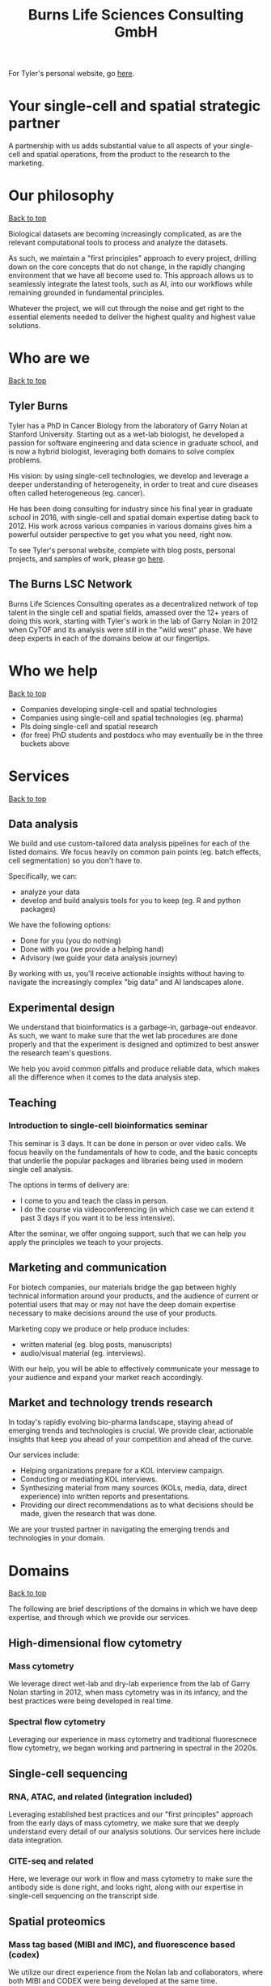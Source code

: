 #+Title: Burns Life Sciences Consulting GmbH
#+Html: <div id="top"></div>

For Tyler's personal website, go [[./index.html][here]].

#+Toc: headlines 1

* Your single-cell and spatial strategic partner
:PROPERTIES:
:UNNUMBERED: notoc
:END:
A partnership with us adds substantial value to all aspects of your single-cell and spatial operations, from the product to the research to the marketing.

* Our philosophy
#+HTML: <a href="#top">Back to top</a>
[[file:images/2024-09-08_13-45-17_matrix_multiplication.jpg]]

Biological datasets are becoming increasingly complicated, as are the relevant computational tools to process and analyze the datasets.

As such, we maintain a "first principles" approach to every project, drilling down on the core concepts that do not change, in the rapidly changing environment that we have all become used to. This approach allows us to seamlessly integrate the latest tools, such as AI, into our workflows while remaining grounded in fundamental principles.

Whatever the project, we will cut through the noise and get right to the essential elements needed to deliver the highest quality and highest value solutions.
* Who are we
#+HTML: <a href="#top">Back to top</a>
** Tyler Burns
#+attr_html: :width 40% :style float:left;margin:0px 20px 20px 0px;
[[file:images/2024-09-08_13-52-02_professional_photo.jpg]]

Tyler has a PhD in Cancer Biology from the laboratory of Garry Nolan at Stanford University. Starting out as a wet-lab biologist, he developed a passion for software engineering and data science in graduate school, and is now a hybrid biologist, leveraging both domains to solve complex problems.

His vision: by using single-cell technologies, we develop and leverage a deeper understanding of heterogeneity, in order to treat and cure diseases often called heterogeneous (eg. cancer).

He has been doing consulting for industry since his final year in graduate school in 2016, with single-cell and spatial domain expertise dating back to 2012. His work across various companies in various domains gives him a powerful outsider perspective to get you what you need, right now.

To see Tyler's personal website, complete with blog posts, personal projects, and samples of work, please go [[https://tjburns08.github.io/][here]].
** The Burns LSC Network
Burns Life Sciences Consulting operates as a decentralized network of top talent in the single cell and spatial fields, amassed over the 12+ years of doing this work, starting with Tyler's work in the lab of Garry Nolan in 2012 when CyTOF and its analysis were still in the "wild west" phase. We have deep experts in each of the domains below at our fingertips.
* Who we help
#+HTML: <a href="#top">Back to top</a>
- Companies developing single-cell and spatial technologies
- Companies using single-cell and spatial technologies (eg. pharma)
- PIs doing single-cell and spatial research
- (for free) PhD students and postdocs who may eventually be in the three buckets above
* Services
#+HTML: <a href="#top">Back to top</a>
[[file:images/2024-09-08_13-45-49_consultant_laptop.jpg]]
** Data analysis
We build and use custom-tailored data analysis pipelines for each of the listed domains. We focus heavily on common pain points (eg. batch effects, cell segmentation) so you don't have to.

Specifically, we can:
- analyze your data
- develop and build analysis tools for you to keep (eg. R and python packages)

We have the following options:
- Done for you (you do nothing)
- Done with you (we provide a helping hand)
- Advisory (we guide your data analysis journey)

By working with us, you'll receive actionable insights without having to navigate the increasingly complex "big data" and AI landscapes alone.
** Experimental design
We understand that bioinformatics is a garbage-in, garbage-out endeavor. As such, we want to make sure that the wet lab procedures are done properly and that the experiment is designed and optimized to best answer the research team's questions.

We help you avoid common pitfalls and produce reliable data, which makes all the difference when it comes to the data analysis step.
** Teaching
*** Introduction to single-cell bioinformatics seminar
This seminar is 3 days. It can be done in person or over video calls. We focus heavily on the fundamentals of how to code, and the basic concepts that underlie the popular packages and libraries being used in modern single cell analysis.

The options in terms of delivery are:
- I come to you and teach the class in person.
- I do the course via videoconferencing (in which case we can extend it past 3 days if you want it to be less intensive).

After the seminar, we offer ongoing support, such that we can help you apply the principles we teach to your projects.
** Marketing and communication
For biotech companies, our materials bridge the gap between highly technical information around your products, and the audience of current or potential users that may or may not have the deep domain expertise necessary to make decisions around the use of your products.

Marketing copy we produce or help produce includes:
- written material (eg. blog posts, manuscripts)
- audio/visual material (eg. interviews).

With our help, you will be able to effectively communicate your message to your audience and expand your market reach accordingly.
** Market and technology trends research
In today's rapidly evolving bio-pharma landscape, staying ahead of emerging trends and technologies is crucial. We provide clear, actionable insights that keep you ahead of your competition and ahead of the curve.

Our services include:
- Helping organizations prepare for a KOL interview campaign.
- Conducting or mediating KOL interviews.
- Synthesizing material from many sources (KOLs, media, data, direct experience) into written reports and presentations.
- Providing our direct recommendations as to what decisions should be made, given the research that was done.

We are your trusted partner in navigating the emerging trends and technologies in your domain.
* Domains
#+HTML: <a href="#top">Back to top</a>
[[file:images/2024-09-08_13-46-48_tubes.jpg]]

The following are brief descriptions of the domains in which we have deep expertise, and through which we provide our services.
** High-dimensional flow cytometry
*** Mass cytometry
We leverage direct wet-lab and dry-lab experience from the lab of Garry Nolan starting in 2012, when mass cytometry was in its infancy, and the best practices were being developed in real time.
*** Spectral flow cytometry
Leveraging our experience in mass cytometry and traditional fluorescnece flow cytometry, we began working and partnering in spectral in the 2020s.
** Single-cell sequencing
*** RNA, ATAC, and related (integration included)
Leveraging established best practices and our "first principles" approach from the early days of mass cytometry, we make sure that we deeply understand every detail of our analysis solutions. Our services here include data integration.
*** CITE-seq and related
Here, we leverage our work in flow and mass cytometry to make sure the antibody side is done right, and looks right, along with our expertise in single-cell sequencing on the transcript side.
** Spatial proteomics
*** Mass tag based (MIBI and IMC), and fluorescence based (codex)
We utilize our direct experience from the Nolan lab and collaborators, where both MIBI and CODEX were being developed at the same time.

This is how we deliver the same "first principles" approach that we deliver for our suspension-based analyses. We emphasize getting all the painful details correct, like cell segmentation.
** Spatial transcriptomics
*** Core based (eg. Visium), and cell based (eg. Xenium)
These methods share principles and methods with spatial proteomic analyis. Again, cell segmentation is critical. There are key differences, and we note that there are a number of different technologies to choose from.

We emphasize a general understanding of each one and the respective trade-offs, such that we can help you navigate this field as it develops and give you what you need relevant to your project.
** Network analysis
*** Pathway analysis
We determine what pathways are likely active in a given cell subset with specific DEGs. We then go into the pathways themselves and determine what genes within the pathway matter. We emphasize the fundamentals of graph theory in this type of work.
** Data management
*** Knowledge graphs (eg. Neo4J)
Projects in this domain typically involve organizations that have multi-modal data (genes, drugs, pathways, PPI, diseases, and so forth). Knowledge graphs can put all of this together to produce novel insights you won't get looking at these data separately.
*** LLM integration
A typical project in this domain includes converting English into a given query language (eg. Cypher for Neo4J), such that a knowledge graph can be easily queried to deliver actionable insights.
* What to expect from an engagement with Burns LSC
#+HTML: <a href="#top">Back to top</a>
[[file:images/2024-09-08_15-25-11_handshake.jpg]]

A typical engagement begins with a mutual nondisclosure agreement, so we can both talk freely. The project can either be fixed (eg. a specific thing needs to be analyzed by a particular time), or open-ended (eg. continuous advisory). When the details, scope, and deliverables are decided upon, then a statement of work is drafted (sometimes from Burns, sometimes from the client) and signed.

The project proceeds with a minimum of one video call per week, so we can always be sync'd on progress toward milestones, and any new developments on both sides. Any amendments to the contract after it has been signed can be done in writing.

While most of my clients are remote and most interaction is via email, slack, and video calls, I do prefer to have one or more physical site visits per year. In our experience, this makes a big difference in consultant-client relationships and is critical for longer term projects.
* What people are saying
#+HTML: <a href="#top">Back to top</a>
/“BLS Consulting has brought tremendous value to Alkahest’s research efforts. Their extensive expertise helped us advance cutting-edge projects both in the scientific foundation, as well as the technical implementation. They’re the rare organization that can distill the ambiguity of advanced research down to pragmatic solutions with demonstrable value.”/

— Scott Lohr, Senior Director of Informatics & Engineering, Alkahest Inc.

/"Tyler’s expertise in data science, deep biological knowledge, and mastery of cutting-edge technologies have been instrumental in advancing several of our projects. His innovative thinking, coupled with his organization and responsiveness, make him an invaluable consultant. Tyler is our go-to person whenever we encounter challenges, and I greatly appreciate his commitment to efficiency and passion for both the team and the science."/

— Bahareh Ajami, Assistant Professor of Immunology, Oregon Health & Science University

/“Tyler’s sharp data science expertise on top of his deep biological background and first principles mindset has given us quality solutions every time we’ve brought him in.”/

— Xiaoyan Qian, Senior Computational Biologist, 10x Genomics

/“Tyler’s innovative data analysis solutions has transformed our raw data into actionable insights, enabling us to make smarter and more informed decisions going forward. His fast and engaged approach makes working with him very enjoyable and informative, we look forward to engaging his services again in future projects!”/

— Natalia Becares, Principal Scientist, LIfT Biosciecnes
* Contact us
#+HTML: <a href="#top">Back to top</a>
** [[https://calendly.com/burnslsc-info/30min][Book a free 30min consultation]]
If you'd like my two cents on anything, and/or you would like to explore potential engagements/partnerships, you can book a call accordingly.
** [[https://www.linkedin.com/in/tylerjburns/][Tyler's LinkedIn]]
Tyler maintains a strong LinkedIn presence. If you're not connected, simply send a connection request with a message. If he can't answer your questions, he can link you to people who can.
* Insights
#+HTML: <a href="#top">Back to top</a>
** [[https://tjburns08.github.io/social_media_posts.html][A compendium of Tyler's social media posts]]
These are grouped by subject, and easier to go through here than trying to browse through LinkedIn history.
** [[https://tjburns08.github.io/index.html#single_cell][Single-cell relevant posts]]
These are markdowns and articles related to all things single-cell, from Tyler's personal website.
